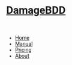 #+OPTIONS: num:nil
#+OPTIONS: toc:nil
#+HTML_HEAD: <script async src='https://www.googletagmanager.com/gtag/js?id=G-5QG625RHB7'></script>
#+HTML_HEAD: <script src='assets/js/main.js'></script>
#+HTML_HEAD: <link href='https://fonts.googleapis.com/css?family=Roboto' rel='stylesheet'><style type="text/css"> body { font-family: 'Roboto', sans-serif; } </style>
#+HTML_HEAD: <script src='https://cdn.jsdelivr.net/gh/highlightjs/cdn-release@latest/build/highlight.min.js'></script>
#+HTML_HEAD: <link rel="stylesheet" type="text/css" href='https://cdn.jsdelivr.net/gh/highlightjs/cdn-release@latest/build/styles/default.min.css'>
#+HTML_HEAD: <link rel="stylesheet" type="text/css" href='assets/css/main.css'/>
#+HTML_HEAD: <script src='assets/js/gherkin.js'></script>
#+HTML_HEAD: <script>hljs.highlightAll();</script>
#+BEGIN_EXPORT html
<div class="header">
  <a href="/"><img src="assets/img/damagelogo.png" alt="Logo" height="130px"/>
  <h1>DamageBDD</h1>
  </a>
  <br>
  <ul id="mainmenu" >
        <li ><a href="/">Home</a></li>
        <li ><a href="/manual.html">Manual</a></li>
        <li ><a href="/pricing.html">Pricing</a></li>
        <li ><a href="/about.html">About</a></li>
    </ul>
</div>

#+END_EXPORT
